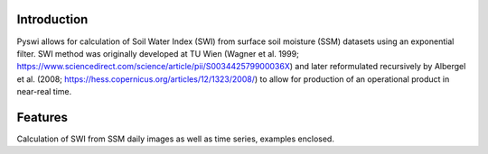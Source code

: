 Introduction
============
Pyswi allows for calculation of Soil Water Index (SWI) from surface soil moisture (SSM) datasets using an exponential filter.
SWI method was originally developed at TU Wien (Wagner et al. 1999; https://www.sciencedirect.com/science/article/pii/S003442579900036X) and later reformulated recursively by Albergel et al. (2008; https://hess.copernicus.org/articles/12/1323/2008/) to allow for production of an operational product in near-real time.

Features
=========
Calculation of SWI from SSM daily images as well as time series, examples enclosed.

